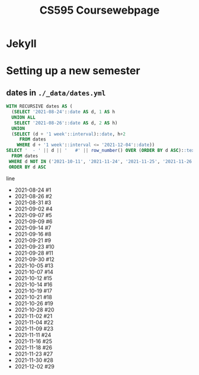 #+TITLE: CS595 Coursewebpage

* Jekyll
* Setting up a new semester
** dates in =./_data/dates.yml=
#+name: create dates
#+header: :engine postgres
#+header: :dbhost 127.0.0.1
#+header: :dbport 5438
#+header: :dbuser lord_pretzel
#+header: :dbpassword postgres
#+header: :database postgres
#+begin_src sql :results raw replace drawer
WITH RECURSIVE dates AS (
  (SELECT '2021-08-24'::date AS d, 1 AS h
  UNION ALL
   SELECT '2021-08-26'::date AS d, 2 AS h)
  UNION
  (SELECT (d + '1 week'::interval)::date, h+2
     FROM dates
    WHERE d + '1 week'::interval <= '2021-12-04'::date))
SELECT '  - ' || d || '   #' || row_number() OVER (ORDER BY d ASC)::text AS line
  FROM dates
 WHERE d NOT IN ('2021-10-11', '2021-11-24', '2021-11-25', '2021-11-26', '2021-11-27', '2021-11-28')
 ORDER BY d ASC
#+end_src

#+RESULTS: create dates
:results:
line
  - 2021-08-24   #1
  - 2021-08-26   #2
  - 2021-08-31   #3
  - 2021-09-02   #4
  - 2021-09-07   #5
  - 2021-09-09   #6
  - 2021-09-14   #7
  - 2021-09-16   #8
  - 2021-09-21   #9
  - 2021-09-23   #10
  - 2021-09-28   #11
  - 2021-09-30   #12
  - 2021-10-05   #13
  - 2021-10-07   #14
  - 2021-10-12   #15
  - 2021-10-14   #16
  - 2021-10-19   #17
  - 2021-10-21   #18
  - 2021-10-26   #19
  - 2021-10-28   #20
  - 2021-11-02   #21
  - 2021-11-04   #22
  - 2021-11-09   #23
  - 2021-11-11   #24
  - 2021-11-16   #25
  - 2021-11-18   #26
  - 2021-11-23   #27
  - 2021-11-30   #28
  - 2021-12-02   #29
:end:
